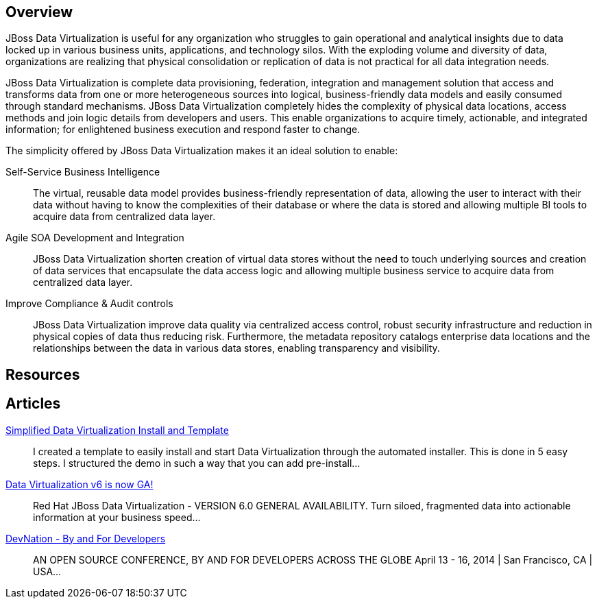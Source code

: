 :awestruct-layout: product-overview

== Overview

JBoss Data Virtualization is useful for any organization who struggles to gain operational and analytical insights due to data locked up in various business units, applications, and technology silos. With the exploding volume and diversity of data, organizations are realizing that physical consolidation or replication of data is not practical for all data integration needs.

JBoss Data Virtualization is complete data provisioning, federation, integration and management solution that access and transforms data from one or more heterogeneous sources into logical, business-friendly data models and easily consumed through standard mechanisms. JBoss Data Virtualization completely hides the complexity of physical data locations, access methods and join logic details from developers and users. This enable organizations to acquire timely, actionable, and integrated information; for enlightened business execution and respond faster to change.

The simplicity offered by JBoss Data Virtualization makes it an ideal solution to enable:

Self-Service Business Intelligence::
  The virtual, reusable data model provides business-friendly representation of data, allowing the user to interact with their data without having to know the complexities of their database or where the data is stored and allowing multiple BI tools to acquire data from centralized data layer.
Agile SOA Development and Integration::
  JBoss Data Virtualization shorten creation of virtual data stores without the need to touch underlying sources and creation of data services that encapsulate the data access logic and allowing multiple business service to acquire data from centralized data layer.
Improve Compliance & Audit controls::
  JBoss Data Virtualization improve data quality via centralized access control, robust security infrastructure and reduction in physical copies of data thus reducing risk. Furthermore, the metadata repository catalogs enterprise data locations and the relationships between the data in various data stores, enabling transparency and visibility.

== Resources


== Articles

http://www.ossmentor.com/2014/02/simplified-data-virtualization-install.html[Simplified Data Virtualization Install and Template]::
  I created a template to easily install and start Data Virtualization through the automated installer.  This is done in 5 easy steps.  I structured the demo in such a way that you can add pre-install...

http://www.ossmentor.com/2014/02/data-virtualization-v6-is-now-ga.html[Data Virtualization v6 is now GA!]::
  Red Hat JBoss Data Virtualization - VERSION 6.0 GENERAL AVAILABILITY. Turn siloed, fragmented data into actionable information at your business speed...

http://www.ossmentor.com/2014/02/devnation-by-and-for-developers.html[DevNation - By and For Developers]::
  AN OPEN SOURCE CONFERENCE, BY AND FOR DEVELOPERS ACROSS THE GLOBE  April 13 - 16, 2014 | San Francisco, CA | USA...
